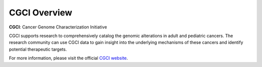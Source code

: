 *************
CGCI Overview
*************

**CGCI**: Cancer Genome Characterization Initiative

CGCI supports research to comprehensively catalog the genomic alterations in adult and pediatric cancers. The research community can use CGCI data to gain insight into the underlying mechanisms of these cancers and identify potential therapeutic targets.

For more information, please visit the official
`CGCI website <https://ocg.cancer.gov/programs/cgci>`_.

